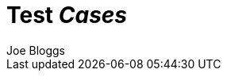//
// A collection of AsciiDoc test cases.
//

Test 'Cases'
============
:author: Joe Bloggs
// Web page meta data.
:title:       Test Cases
:keywords:    AsciiDoc, DocBook, EPUB, slideshow
:description: AsciiDoc is a text document format for writing short documents, +
              articles, books, slideshows and UNIX man pages.
:replacements.(\w)'(\w): \1&#8217;\2
:test-attribute: TEST_ATTRIBUTE


